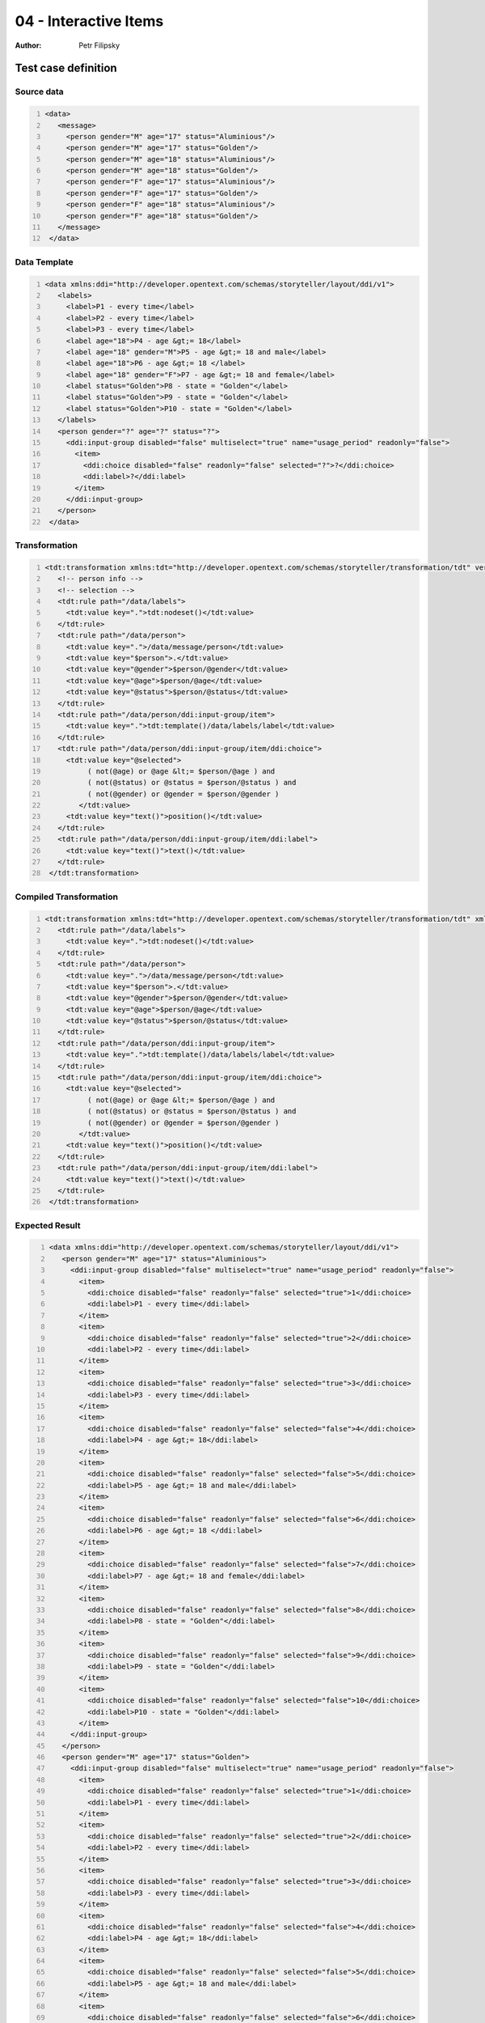 ======================
04 - Interactive Items
======================

:Author: Petr Filipsky

Test case definition
====================
Source data
-----------

.. code:: xml
   :number-lines:
   :name: source pfi01/usecases/04-interactive-items

   <data>
      <message>
        <person gender="M" age="17" status="Aluminious"/>
        <person gender="M" age="17" status="Golden"/>
        <person gender="M" age="18" status="Aluminious"/>
        <person gender="M" age="18" status="Golden"/>
        <person gender="F" age="17" status="Aluminious"/>
        <person gender="F" age="17" status="Golden"/>
        <person gender="F" age="18" status="Aluminious"/>
        <person gender="F" age="18" status="Golden"/>
      </message>
    </data>
    




Data Template
-------------

.. code:: xml
   :number-lines:
   :name: template pfi01/usecases/04-interactive-items

   <data xmlns:ddi="http://developer.opentext.com/schemas/storyteller/layout/ddi/v1">
      <labels>
        <label>P1 - every time</label>
        <label>P2 - every time</label>
        <label>P3 - every time</label>
        <label age="18">P4 - age &gt;= 18</label>
        <label age="18" gender="M">P5 - age &gt;= 18 and male</label>
        <label age="18">P6 - age &gt;= 18 </label>
        <label age="18" gender="F">P7 - age &gt;= 18 and female</label>
        <label status="Golden">P8 - state = "Golden"</label>
        <label status="Golden">P9 - state = "Golden"</label>
        <label status="Golden">P10 - state = "Golden"</label>
      </labels>
      <person gender="?" age="?" status="?">
        <ddi:input-group disabled="false" multiselect="true" name="usage_period" readonly="false">
          <item>
            <ddi:choice disabled="false" readonly="false" selected="?">?</ddi:choice>
            <ddi:label>?</ddi:label>
          </item>
        </ddi:input-group>
      </person>
    </data>
    




Transformation
--------------

.. code:: xml
   :number-lines:
   :name: transformation pfi01/usecases/04-interactive-items

   <tdt:transformation xmlns:tdt="http://developer.opentext.com/schemas/storyteller/transformation/tdt" version="1.0">
      <!-- person info -->
      <!-- selection -->
      <tdt:rule path="/data/labels">
        <tdt:value key=".">tdt:nodeset()</tdt:value>
      </tdt:rule>
      <tdt:rule path="/data/person">
        <tdt:value key=".">/data/message/person</tdt:value>
        <tdt:value key="$person">.</tdt:value>
        <tdt:value key="@gender">$person/@gender</tdt:value>
        <tdt:value key="@age">$person/@age</tdt:value>
        <tdt:value key="@status">$person/@status</tdt:value>
      </tdt:rule>
      <tdt:rule path="/data/person/ddi:input-group/item">
        <tdt:value key=".">tdt:template()/data/labels/label</tdt:value>
      </tdt:rule>
      <tdt:rule path="/data/person/ddi:input-group/item/ddi:choice">
        <tdt:value key="@selected">
             ( not(@age) or @age &lt;= $person/@age ) and
             ( not(@status) or @status = $person/@status ) and
             ( not(@gender) or @gender = $person/@gender )
           </tdt:value>
        <tdt:value key="text()">position()</tdt:value>
      </tdt:rule>
      <tdt:rule path="/data/person/ddi:input-group/item/ddi:label">
        <tdt:value key="text()">text()</tdt:value>
      </tdt:rule>
    </tdt:transformation>
    




Compiled Transformation
-----------------------

.. code:: xml
   :number-lines:
   :name: compiled pfi01/usecases/04-interactive-items

   <tdt:transformation xmlns:tdt="http://developer.opentext.com/schemas/storyteller/transformation/tdt" xmlns:ddi="http://developer.opentext.com/schemas/storyteller/layout/ddi/v1" version="1.0">
      <tdt:rule path="/data/labels">
        <tdt:value key=".">tdt:nodeset()</tdt:value>
      </tdt:rule>
      <tdt:rule path="/data/person">
        <tdt:value key=".">/data/message/person</tdt:value>
        <tdt:value key="$person">.</tdt:value>
        <tdt:value key="@gender">$person/@gender</tdt:value>
        <tdt:value key="@age">$person/@age</tdt:value>
        <tdt:value key="@status">$person/@status</tdt:value>
      </tdt:rule>
      <tdt:rule path="/data/person/ddi:input-group/item">
        <tdt:value key=".">tdt:template()/data/labels/label</tdt:value>
      </tdt:rule>
      <tdt:rule path="/data/person/ddi:input-group/item/ddi:choice">
        <tdt:value key="@selected">
             ( not(@age) or @age &lt;= $person/@age ) and
             ( not(@status) or @status = $person/@status ) and
             ( not(@gender) or @gender = $person/@gender )
           </tdt:value>
        <tdt:value key="text()">position()</tdt:value>
      </tdt:rule>
      <tdt:rule path="/data/person/ddi:input-group/item/ddi:label">
        <tdt:value key="text()">text()</tdt:value>
      </tdt:rule>
    </tdt:transformation>
    




Expected Result
---------------

.. code:: xml
   :number-lines:
   :name: instance pfi01/usecases/04-interactive-items

   <data xmlns:ddi="http://developer.opentext.com/schemas/storyteller/layout/ddi/v1">
      <person gender="M" age="17" status="Aluminious">
        <ddi:input-group disabled="false" multiselect="true" name="usage_period" readonly="false">
          <item>
            <ddi:choice disabled="false" readonly="false" selected="true">1</ddi:choice>
            <ddi:label>P1 - every time</ddi:label>
          </item>
          <item>
            <ddi:choice disabled="false" readonly="false" selected="true">2</ddi:choice>
            <ddi:label>P2 - every time</ddi:label>
          </item>
          <item>
            <ddi:choice disabled="false" readonly="false" selected="true">3</ddi:choice>
            <ddi:label>P3 - every time</ddi:label>
          </item>
          <item>
            <ddi:choice disabled="false" readonly="false" selected="false">4</ddi:choice>
            <ddi:label>P4 - age &gt;= 18</ddi:label>
          </item>
          <item>
            <ddi:choice disabled="false" readonly="false" selected="false">5</ddi:choice>
            <ddi:label>P5 - age &gt;= 18 and male</ddi:label>
          </item>
          <item>
            <ddi:choice disabled="false" readonly="false" selected="false">6</ddi:choice>
            <ddi:label>P6 - age &gt;= 18 </ddi:label>
          </item>
          <item>
            <ddi:choice disabled="false" readonly="false" selected="false">7</ddi:choice>
            <ddi:label>P7 - age &gt;= 18 and female</ddi:label>
          </item>
          <item>
            <ddi:choice disabled="false" readonly="false" selected="false">8</ddi:choice>
            <ddi:label>P8 - state = "Golden"</ddi:label>
          </item>
          <item>
            <ddi:choice disabled="false" readonly="false" selected="false">9</ddi:choice>
            <ddi:label>P9 - state = "Golden"</ddi:label>
          </item>
          <item>
            <ddi:choice disabled="false" readonly="false" selected="false">10</ddi:choice>
            <ddi:label>P10 - state = "Golden"</ddi:label>
          </item>
        </ddi:input-group>
      </person>
      <person gender="M" age="17" status="Golden">
        <ddi:input-group disabled="false" multiselect="true" name="usage_period" readonly="false">
          <item>
            <ddi:choice disabled="false" readonly="false" selected="true">1</ddi:choice>
            <ddi:label>P1 - every time</ddi:label>
          </item>
          <item>
            <ddi:choice disabled="false" readonly="false" selected="true">2</ddi:choice>
            <ddi:label>P2 - every time</ddi:label>
          </item>
          <item>
            <ddi:choice disabled="false" readonly="false" selected="true">3</ddi:choice>
            <ddi:label>P3 - every time</ddi:label>
          </item>
          <item>
            <ddi:choice disabled="false" readonly="false" selected="false">4</ddi:choice>
            <ddi:label>P4 - age &gt;= 18</ddi:label>
          </item>
          <item>
            <ddi:choice disabled="false" readonly="false" selected="false">5</ddi:choice>
            <ddi:label>P5 - age &gt;= 18 and male</ddi:label>
          </item>
          <item>
            <ddi:choice disabled="false" readonly="false" selected="false">6</ddi:choice>
            <ddi:label>P6 - age &gt;= 18 </ddi:label>
          </item>
          <item>
            <ddi:choice disabled="false" readonly="false" selected="false">7</ddi:choice>
            <ddi:label>P7 - age &gt;= 18 and female</ddi:label>
          </item>
          <item>
            <ddi:choice disabled="false" readonly="false" selected="true">8</ddi:choice>
            <ddi:label>P8 - state = "Golden"</ddi:label>
          </item>
          <item>
            <ddi:choice disabled="false" readonly="false" selected="true">9</ddi:choice>
            <ddi:label>P9 - state = "Golden"</ddi:label>
          </item>
          <item>
            <ddi:choice disabled="false" readonly="false" selected="true">10</ddi:choice>
            <ddi:label>P10 - state = "Golden"</ddi:label>
          </item>
        </ddi:input-group>
      </person>
      <person gender="M" age="18" status="Aluminious">
        <ddi:input-group disabled="false" multiselect="true" name="usage_period" readonly="false">
          <item>
            <ddi:choice disabled="false" readonly="false" selected="true">1</ddi:choice>
            <ddi:label>P1 - every time</ddi:label>
          </item>
          <item>
            <ddi:choice disabled="false" readonly="false" selected="true">2</ddi:choice>
            <ddi:label>P2 - every time</ddi:label>
          </item>
          <item>
            <ddi:choice disabled="false" readonly="false" selected="true">3</ddi:choice>
            <ddi:label>P3 - every time</ddi:label>
          </item>
          <item>
            <ddi:choice disabled="false" readonly="false" selected="true">4</ddi:choice>
            <ddi:label>P4 - age &gt;= 18</ddi:label>
          </item>
          <item>
            <ddi:choice disabled="false" readonly="false" selected="true">5</ddi:choice>
            <ddi:label>P5 - age &gt;= 18 and male</ddi:label>
          </item>
          <item>
            <ddi:choice disabled="false" readonly="false" selected="true">6</ddi:choice>
            <ddi:label>P6 - age &gt;= 18 </ddi:label>
          </item>
          <item>
            <ddi:choice disabled="false" readonly="false" selected="false">7</ddi:choice>
            <ddi:label>P7 - age &gt;= 18 and female</ddi:label>
          </item>
          <item>
            <ddi:choice disabled="false" readonly="false" selected="false">8</ddi:choice>
            <ddi:label>P8 - state = "Golden"</ddi:label>
          </item>
          <item>
            <ddi:choice disabled="false" readonly="false" selected="false">9</ddi:choice>
            <ddi:label>P9 - state = "Golden"</ddi:label>
          </item>
          <item>
            <ddi:choice disabled="false" readonly="false" selected="false">10</ddi:choice>
            <ddi:label>P10 - state = "Golden"</ddi:label>
          </item>
        </ddi:input-group>
      </person>
      <person gender="M" age="18" status="Golden">
        <ddi:input-group disabled="false" multiselect="true" name="usage_period" readonly="false">
          <item>
            <ddi:choice disabled="false" readonly="false" selected="true">1</ddi:choice>
            <ddi:label>P1 - every time</ddi:label>
          </item>
          <item>
            <ddi:choice disabled="false" readonly="false" selected="true">2</ddi:choice>
            <ddi:label>P2 - every time</ddi:label>
          </item>
          <item>
            <ddi:choice disabled="false" readonly="false" selected="true">3</ddi:choice>
            <ddi:label>P3 - every time</ddi:label>
          </item>
          <item>
            <ddi:choice disabled="false" readonly="false" selected="true">4</ddi:choice>
            <ddi:label>P4 - age &gt;= 18</ddi:label>
          </item>
          <item>
            <ddi:choice disabled="false" readonly="false" selected="true">5</ddi:choice>
            <ddi:label>P5 - age &gt;= 18 and male</ddi:label>
          </item>
          <item>
            <ddi:choice disabled="false" readonly="false" selected="true">6</ddi:choice>
            <ddi:label>P6 - age &gt;= 18 </ddi:label>
          </item>
          <item>
            <ddi:choice disabled="false" readonly="false" selected="false">7</ddi:choice>
            <ddi:label>P7 - age &gt;= 18 and female</ddi:label>
          </item>
          <item>
            <ddi:choice disabled="false" readonly="false" selected="true">8</ddi:choice>
            <ddi:label>P8 - state = "Golden"</ddi:label>
          </item>
          <item>
            <ddi:choice disabled="false" readonly="false" selected="true">9</ddi:choice>
            <ddi:label>P9 - state = "Golden"</ddi:label>
          </item>
          <item>
            <ddi:choice disabled="false" readonly="false" selected="true">10</ddi:choice>
            <ddi:label>P10 - state = "Golden"</ddi:label>
          </item>
        </ddi:input-group>
      </person>
      <person gender="F" age="17" status="Aluminious">
        <ddi:input-group disabled="false" multiselect="true" name="usage_period" readonly="false">
          <item>
            <ddi:choice disabled="false" readonly="false" selected="true">1</ddi:choice>
            <ddi:label>P1 - every time</ddi:label>
          </item>
          <item>
            <ddi:choice disabled="false" readonly="false" selected="true">2</ddi:choice>
            <ddi:label>P2 - every time</ddi:label>
          </item>
          <item>
            <ddi:choice disabled="false" readonly="false" selected="true">3</ddi:choice>
            <ddi:label>P3 - every time</ddi:label>
          </item>
          <item>
            <ddi:choice disabled="false" readonly="false" selected="false">4</ddi:choice>
            <ddi:label>P4 - age &gt;= 18</ddi:label>
          </item>
          <item>
            <ddi:choice disabled="false" readonly="false" selected="false">5</ddi:choice>
            <ddi:label>P5 - age &gt;= 18 and male</ddi:label>
          </item>
          <item>
            <ddi:choice disabled="false" readonly="false" selected="false">6</ddi:choice>
            <ddi:label>P6 - age &gt;= 18 </ddi:label>
          </item>
          <item>
            <ddi:choice disabled="false" readonly="false" selected="false">7</ddi:choice>
            <ddi:label>P7 - age &gt;= 18 and female</ddi:label>
          </item>
          <item>
            <ddi:choice disabled="false" readonly="false" selected="false">8</ddi:choice>
            <ddi:label>P8 - state = "Golden"</ddi:label>
          </item>
          <item>
            <ddi:choice disabled="false" readonly="false" selected="false">9</ddi:choice>
            <ddi:label>P9 - state = "Golden"</ddi:label>
          </item>
          <item>
            <ddi:choice disabled="false" readonly="false" selected="false">10</ddi:choice>
            <ddi:label>P10 - state = "Golden"</ddi:label>
          </item>
        </ddi:input-group>
      </person>
      <person gender="F" age="17" status="Golden">
        <ddi:input-group disabled="false" multiselect="true" name="usage_period" readonly="false">
          <item>
            <ddi:choice disabled="false" readonly="false" selected="true">1</ddi:choice>
            <ddi:label>P1 - every time</ddi:label>
          </item>
          <item>
            <ddi:choice disabled="false" readonly="false" selected="true">2</ddi:choice>
            <ddi:label>P2 - every time</ddi:label>
          </item>
          <item>
            <ddi:choice disabled="false" readonly="false" selected="true">3</ddi:choice>
            <ddi:label>P3 - every time</ddi:label>
          </item>
          <item>
            <ddi:choice disabled="false" readonly="false" selected="false">4</ddi:choice>
            <ddi:label>P4 - age &gt;= 18</ddi:label>
          </item>
          <item>
            <ddi:choice disabled="false" readonly="false" selected="false">5</ddi:choice>
            <ddi:label>P5 - age &gt;= 18 and male</ddi:label>
          </item>
          <item>
            <ddi:choice disabled="false" readonly="false" selected="false">6</ddi:choice>
            <ddi:label>P6 - age &gt;= 18 </ddi:label>
          </item>
          <item>
            <ddi:choice disabled="false" readonly="false" selected="false">7</ddi:choice>
            <ddi:label>P7 - age &gt;= 18 and female</ddi:label>
          </item>
          <item>
            <ddi:choice disabled="false" readonly="false" selected="true">8</ddi:choice>
            <ddi:label>P8 - state = "Golden"</ddi:label>
          </item>
          <item>
            <ddi:choice disabled="false" readonly="false" selected="true">9</ddi:choice>
            <ddi:label>P9 - state = "Golden"</ddi:label>
          </item>
          <item>
            <ddi:choice disabled="false" readonly="false" selected="true">10</ddi:choice>
            <ddi:label>P10 - state = "Golden"</ddi:label>
          </item>
        </ddi:input-group>
      </person>
      <person gender="F" age="18" status="Aluminious">
        <ddi:input-group disabled="false" multiselect="true" name="usage_period" readonly="false">
          <item>
            <ddi:choice disabled="false" readonly="false" selected="true">1</ddi:choice>
            <ddi:label>P1 - every time</ddi:label>
          </item>
          <item>
            <ddi:choice disabled="false" readonly="false" selected="true">2</ddi:choice>
            <ddi:label>P2 - every time</ddi:label>
          </item>
          <item>
            <ddi:choice disabled="false" readonly="false" selected="true">3</ddi:choice>
            <ddi:label>P3 - every time</ddi:label>
          </item>
          <item>
            <ddi:choice disabled="false" readonly="false" selected="true">4</ddi:choice>
            <ddi:label>P4 - age &gt;= 18</ddi:label>
          </item>
          <item>
            <ddi:choice disabled="false" readonly="false" selected="false">5</ddi:choice>
            <ddi:label>P5 - age &gt;= 18 and male</ddi:label>
          </item>
          <item>
            <ddi:choice disabled="false" readonly="false" selected="true">6</ddi:choice>
            <ddi:label>P6 - age &gt;= 18 </ddi:label>
          </item>
          <item>
            <ddi:choice disabled="false" readonly="false" selected="true">7</ddi:choice>
            <ddi:label>P7 - age &gt;= 18 and female</ddi:label>
          </item>
          <item>
            <ddi:choice disabled="false" readonly="false" selected="false">8</ddi:choice>
            <ddi:label>P8 - state = "Golden"</ddi:label>
          </item>
          <item>
            <ddi:choice disabled="false" readonly="false" selected="false">9</ddi:choice>
            <ddi:label>P9 - state = "Golden"</ddi:label>
          </item>
          <item>
            <ddi:choice disabled="false" readonly="false" selected="false">10</ddi:choice>
            <ddi:label>P10 - state = "Golden"</ddi:label>
          </item>
        </ddi:input-group>
      </person>
      <person gender="F" age="18" status="Golden">
        <ddi:input-group disabled="false" multiselect="true" name="usage_period" readonly="false">
          <item>
            <ddi:choice disabled="false" readonly="false" selected="true">1</ddi:choice>
            <ddi:label>P1 - every time</ddi:label>
          </item>
          <item>
            <ddi:choice disabled="false" readonly="false" selected="true">2</ddi:choice>
            <ddi:label>P2 - every time</ddi:label>
          </item>
          <item>
            <ddi:choice disabled="false" readonly="false" selected="true">3</ddi:choice>
            <ddi:label>P3 - every time</ddi:label>
          </item>
          <item>
            <ddi:choice disabled="false" readonly="false" selected="true">4</ddi:choice>
            <ddi:label>P4 - age &gt;= 18</ddi:label>
          </item>
          <item>
            <ddi:choice disabled="false" readonly="false" selected="false">5</ddi:choice>
            <ddi:label>P5 - age &gt;= 18 and male</ddi:label>
          </item>
          <item>
            <ddi:choice disabled="false" readonly="false" selected="true">6</ddi:choice>
            <ddi:label>P6 - age &gt;= 18 </ddi:label>
          </item>
          <item>
            <ddi:choice disabled="false" readonly="false" selected="true">7</ddi:choice>
            <ddi:label>P7 - age &gt;= 18 and female</ddi:label>
          </item>
          <item>
            <ddi:choice disabled="false" readonly="false" selected="true">8</ddi:choice>
            <ddi:label>P8 - state = "Golden"</ddi:label>
          </item>
          <item>
            <ddi:choice disabled="false" readonly="false" selected="true">9</ddi:choice>
            <ddi:label>P9 - state = "Golden"</ddi:label>
          </item>
          <item>
            <ddi:choice disabled="false" readonly="false" selected="true">10</ddi:choice>
            <ddi:label>P10 - state = "Golden"</ddi:label>
          </item>
        </ddi:input-group>
      </person>
    </data>
    




